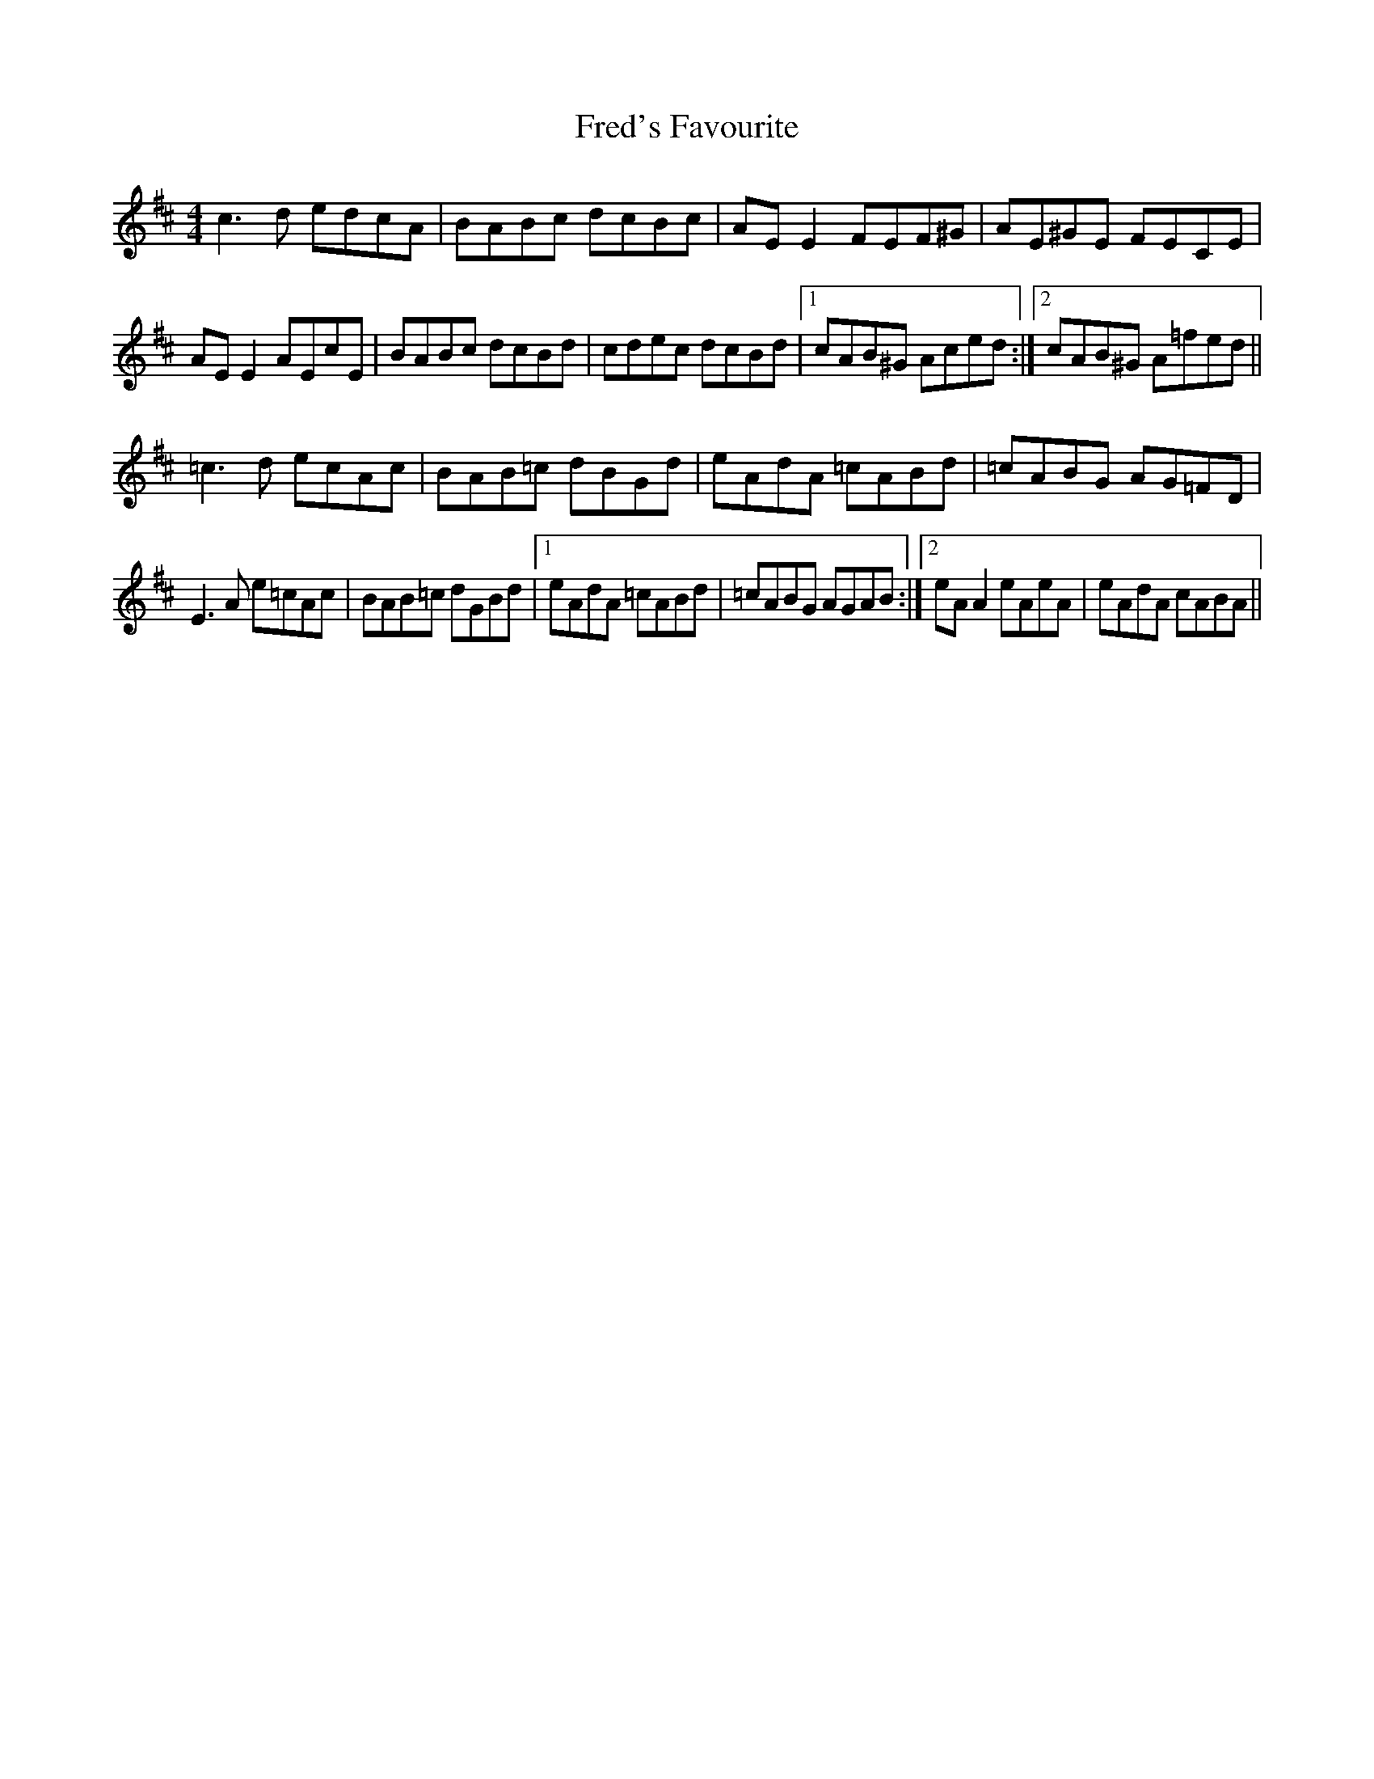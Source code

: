 X: 14062
T: Fred's Favourite
R: reel
M: 4/4
K: Dmajor
c3 d edcA|BABc dcBc|AE E2 FEF^G|AE^GE FECE|
AE E2 AEcE|BABc dcBd|cdec dcBd|1 cAB^G Aced:|2 cAB^G A=fed||
=c3 d ecAc|BAB=c dBGd|eAdA =cABd|=cABG AG=FD|
E3 A e=cAc|BAB=c dGBd|1 eAdA =cABd|=cABG AGAB:|2 eA A2 eAeA|eAdA cABA||

